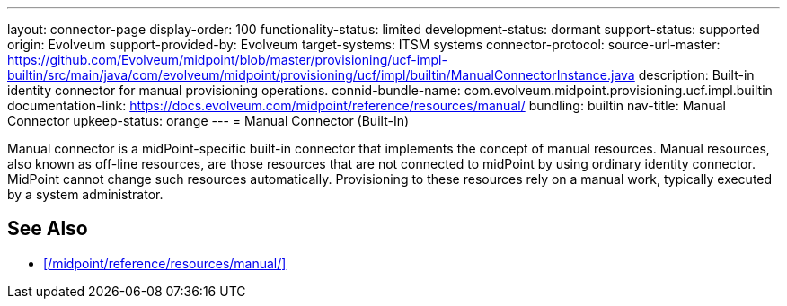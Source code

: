 ---
layout: connector-page
display-order: 100
functionality-status: limited
development-status: dormant
support-status: supported
origin: Evolveum
support-provided-by: Evolveum
target-systems: ITSM systems
connector-protocol:
source-url-master: https://github.com/Evolveum/midpoint/blob/master/provisioning/ucf-impl-builtin/src/main/java/com/evolveum/midpoint/provisioning/ucf/impl/builtin/ManualConnectorInstance.java
description: Built-in identity connector for manual provisioning operations.
connid-bundle-name: com.evolveum.midpoint.provisioning.ucf.impl.builtin
documentation-link: https://docs.evolveum.com/midpoint/reference/resources/manual/
bundling: builtin
nav-title: Manual Connector
upkeep-status: orange
---
= Manual Connector (Built-In)

Manual connector is a midPoint-specific built-in connector that implements the concept of manual resources.
Manual resources, also known as off-line resources, are those resources that are not connected to midPoint by using ordinary identity connector.
MidPoint cannot change such resources automatically.
Provisioning to these resources rely on a manual work, typically executed by a system administrator.

== See Also

* xref:/midpoint/reference/resources/manual/[]
